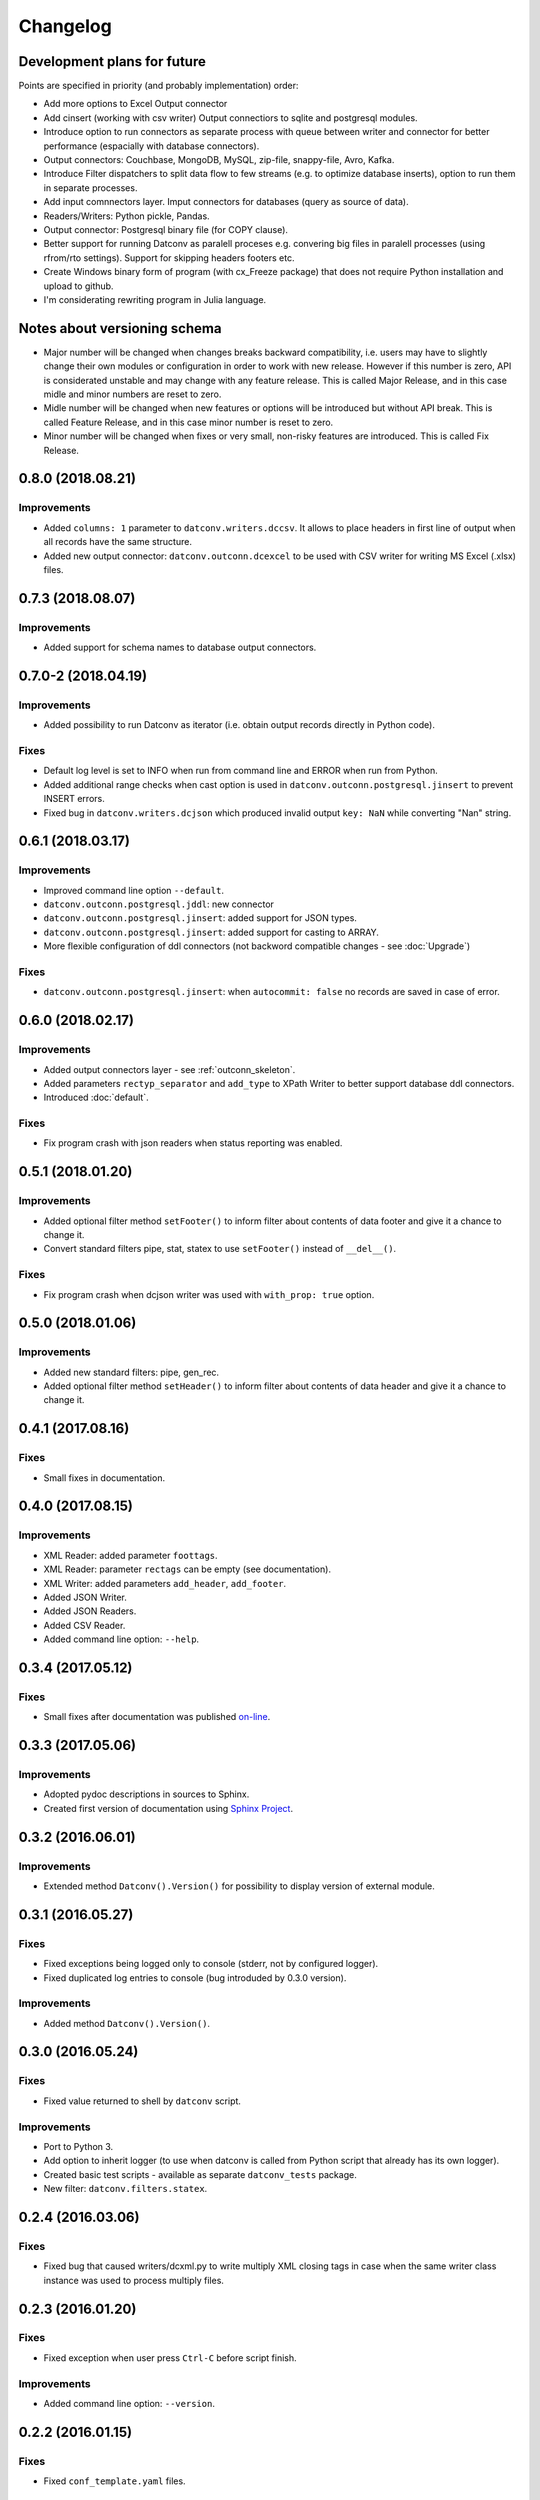 Changelog
=========

Development plans for future
----------------------------------
Points are specified in priority (and probably implementation) order:

- Add more options to Excel Output connector
- Add cinsert (working with csv writer) Output connectiors to sqlite and postgresql modules.
- Introduce option to run connectors as separate process with queue between writer and connector for better performance 
  (espacially with database connectors).
- Output connectors: Couchbase, MongoDB, MySQL, zip-file, snappy-file, Avro, Kafka.
- Introduce Filter dispatchers to split data flow to few streams (e.g. to optimize database inserts), 
  option to run them in separate processes.
- Add input comnnectors layer. Imput connectors for databases (query as source of data).
- Readers/Writers: Python pickle, Pandas.
- Output connector: Postgresql binary file (for COPY clause).
- Better support for running Datconv as paralell proceses
  e.g. convering big files in paralell processes (using rfrom/rto settings). Support for skipping headers footers etc.
- Create Windows binary form of program (with cx_Freeze package) that does not require Python installation 
  and upload to github.
- I'm considerating rewriting program in Julia language.

Notes about versioning schema
----------------------------------
- Major number will be changed when changes breaks backward compatibility, 
  i.e. users may have to slightly change their own modules or configuration in order to work with new release. 
  However if this number is zero, API is considerated unstable and may change with any feature release.
  This is called Major Release, and in this case midle and minor numbers are reset to zero.
- Midle number will be changed when new features or options will be introduced but without API break.
  This is called Feature Release, and in this case minor number is reset to zero.
- Minor number will be changed when fixes or very small, non-risky features are introduced.
  This is called Fix Release.

0.8.0 (2018.08.21)
----------------------------------
Improvements
^^^^^^^^^^^^
- Added ``columns: 1`` parameter to ``datconv.writers.dccsv``. It allows to place headers in first line of output when all records have the same structure.
- Added new output connector: ``datconv.outconn.dcexcel`` to be used with CSV writer for writing MS Excel (.xlsx) files.

0.7.3 (2018.08.07)
----------------------------------
Improvements
^^^^^^^^^^^^
- Added support for schema names to database output connectors.

0.7.0-2 (2018.04.19)
----------------------------------
Improvements
^^^^^^^^^^^^
- Added possibility to run Datconv as iterator (i.e. obtain output records directly in Python code).

Fixes
^^^^^^^^^^^^
- Default log level is set to INFO when run from command line and ERROR when run from Python.
- Added additional range checks when cast option is used in ``datconv.outconn.postgresql.jinsert``
  to prevent INSERT errors.
- Fixed bug in ``datconv.writers.dcjson`` which produced invalid output ``key: NaN`` while converting "Nan" string.

0.6.1 (2018.03.17)
----------------------------------
Improvements
^^^^^^^^^^^^
- Improved command line option ``--default``.
- ``datconv.outconn.postgresql.jddl``: new connector
- ``datconv.outconn.postgresql.jinsert``: added support for JSON types.
- ``datconv.outconn.postgresql.jinsert``: added support for casting to ARRAY.
- More flexible configuration of ddl connectors (not backword compatible changes - see :doc:`Upgrade`)

Fixes
^^^^^^^^^^^^
- ``datconv.outconn.postgresql.jinsert``: when ``autocommit: false`` no records are saved in case of error.

0.6.0 (2018.02.17)
----------------------------------
Improvements
^^^^^^^^^^^^
- Added output connectors layer - see :ref:`outconn_skeleton`.
- Added parameters ``rectyp_separator`` and ``add_type`` to XPath Writer to better support database ddl connectors.
- Introduced :doc:`default`.

Fixes
^^^^^^^^^^^^
- Fix program crash with json readers when status reporting was enabled.

0.5.1 (2018.01.20)
----------------------------------
Improvements
^^^^^^^^^^^^
- Added optional filter method ``setFooter()`` to inform filter about contents of data footer and give it a chance to change it.
- Convert standard filters pipe, stat, statex to use ``setFooter()`` instead of ``__del__()``.

Fixes
^^^^^^^^^^^^
- Fix program crash when dcjson writer was used with ``with_prop: true`` option.

0.5.0 (2018.01.06)
----------------------------------
Improvements
^^^^^^^^^^^^
- Added new standard filters: pipe, gen_rec.
- Added optional filter method ``setHeader()`` to inform filter about contents of data header and give it a chance to change it.

0.4.1 (2017.08.16)
----------------------------------
Fixes
^^^^^^^^^^^^
- Small fixes in documentation.

0.4.0 (2017.08.15)
----------------------------------
Improvements
^^^^^^^^^^^^
- XML Reader: added parameter ``foottags``.
- XML Reader: parameter ``rectags`` can be empty (see documentation).
- XML Writer: added parameters ``add_header``, ``add_footer``.
- Added JSON Writer.
- Added JSON Readers.
- Added CSV Reader.
- Added command line option: ``--help``.

0.3.4 (2017.05.12)
----------------------------------
Fixes
^^^^^^^^^^^^
- Small fixes after documentation was published `on-line <http://datconv.readthedocs.io>`_.

0.3.3 (2017.05.06)
----------------------------------
Improvements
^^^^^^^^^^^^
- Adopted pydoc descriptions in sources to Sphinx.
- Created first version of documentation using `Sphinx Project <http://www.sphinx-doc.org>`_.

0.3.2 (2016.06.01)
----------------------------------
Improvements
^^^^^^^^^^^^
- Extended method ``Datconv().Version()`` for possibility to display version of external module.

0.3.1 (2016.05.27)
----------------------------------
Fixes
^^^^^^^^^^^^
- Fixed exceptions being logged only to console (stderr, not by configured logger).
- Fixed duplicated log entries to console (bug introduded by 0.3.0 version).

Improvements
^^^^^^^^^^^^
- Added method ``Datconv().Version()``.

0.3.0 (2016.05.24)
----------------------------------
Fixes
^^^^^^^^^^^^
- Fixed value returned to shell by ``datconv`` script.

Improvements
^^^^^^^^^^^^
- Port to Python 3.
- Add option to inherit logger (to use when datconv is called from Python script that already has its own logger).
- Created basic test scripts - available as separate ``datconv_tests`` package.
- New filter: ``datconv.filters.statex``.

0.2.4 (2016.03.06)
----------------------------------
Fixes
^^^^^^^^^^^^
- Fixed bug that caused writers/dcxml.py to write multiply XML closing tags in case 
  when the same writer class instance was used to process multiply files.

0.2.3 (2016.01.20)
----------------------------------
Fixes
^^^^^^^^^^^^
- Fixed exception when user press ``Ctrl-C`` before script finish.

Improvements
^^^^^^^^^^^^
- Added command line option: ``--version``.

0.2.2 (2016.01.15)
----------------------------------
Fixes
^^^^^^^^^^^^
- Fixed ``conf_template.yaml`` files.

0.2.1 (2016.01.06)
----------------------------------
Fixes
^^^^^^^^^^^^
- Installation script no longer require ``PyYAML`` to be installed.
- Corrected import statements in ``_skeleton.py`` files.

0.2.0 (2015.12.29)
----------------------------------
Fixes
^^^^^^^^^^^^
- Ensure that XML Output is correct (i.e. have one root element).

Improvements
^^^^^^^^^^^^
- Project/program/package rename due to conflicts with existing
  projects: Pandata -> Datconv.
- As consequence of above, renamed some modules and classes. See included Upgrade.md 
  file for more information - changes in user files are needed.
- Added Datconv class - i.e. data conversion can be run as stand alone script: |br| 
  ``datconv [options]``  |br|
  or from python code::

    import datconv  
    dc = datconv.Datconv()  
    conf = {...}  
    dc.Run(conf)  

  This also implies that all subpackages were moved to one, root ``datconv`` package.
- Separated common and IGT specific modules into two separate
  packages. Datconv is now distributed as 2 packages created
  according python standard (``datconv`` and ``datconv-igt``).
- Added standard ``setup.py`` installation script. This means that package
  files are being installed in Python 3rd party package standard location. 
- Licensed ``datconv`` under Python Software Foundation like license.

0.1 (2015.10 - 2015.12.04)
----------------------------------
- Initial not-public release. Delivered only to IGT coworkers.


